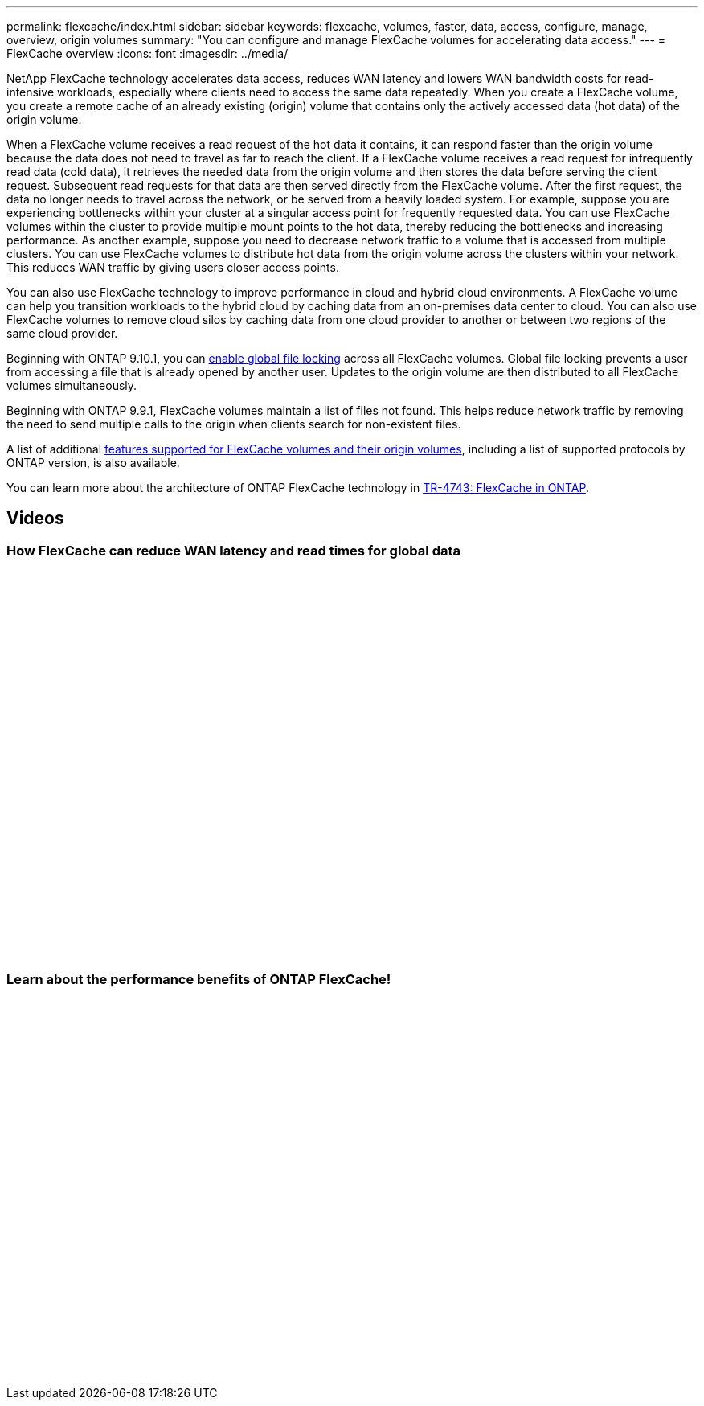 ---
permalink: flexcache/index.html
sidebar: sidebar
keywords: flexcache, volumes, faster, data, access, configure, manage, overview, origin volumes
summary: "You can configure and manage FlexCache volumes for accelerating data access."
---
= FlexCache overview
:icons: font
:imagesdir: ../media/

[.lead]

NetApp FlexCache technology accelerates data access, reduces WAN latency and lowers WAN bandwidth costs for read-intensive workloads, especially where clients need to access the same data repeatedly. When you create a FlexCache volume, you create a remote cache of an already existing (origin) volume that contains only the actively accessed data (hot data) of the origin volume. 

When a FlexCache volume receives a read request of the hot data it contains, it can respond faster than the origin volume because the data does not need to travel as far to reach the client.  If a FlexCache volume receives a read request for infrequently read data (cold data), it retrieves the needed data from the origin volume and then stores the data before serving the client request. Subsequent read requests for that data are then served directly from the FlexCache volume. After the first request, the data no longer needs to travel across the network, or be served from a heavily loaded system.  For example, suppose you are experiencing bottlenecks within your cluster at a singular access point for frequently requested data.  You can use FlexCache volumes within the cluster to provide multiple mount points to the hot data, thereby reducing the bottlenecks and increasing performance. As another example, suppose you need to decrease network traffic to a volume that is accessed from multiple clusters. You can use FlexCache volumes to distribute hot data from the origin volume across the clusters within your network.  This reduces WAN traffic by giving users closer access points.

You can also use FlexCache technology to improve performance in cloud and hybrid cloud environments. A FlexCache volume can help you transition workloads to the hybrid cloud by caching data from an on-premises data center to cloud.  You can also use FlexCache volumes to remove cloud silos by caching data from one cloud provider to another or between two regions of the same cloud provider.  

Beginning with ONTAP 9.10.1, you can link:global-file-locking-task.html[enable global file locking] across all FlexCache volumes. Global file locking prevents a user from accessing a file that is already opened by another user.  Updates to the origin volume are then distributed to all FlexCache volumes simultaneously. 

Beginning with ONTAP 9.9.1, FlexCache volumes maintain a list of files not found.  This helps reduce network traffic by removing the need to send multiple calls to the origin when clients search for non-existent files.

A list of additional link:supported-unsupported-features-concept.html[features supported for FlexCache volumes and their origin volumes], including a list of supported protocols by ONTAP version, is also available.

You can learn more about the architecture of ONTAP FlexCache technology in link:https://www.netapp.com/pdf.html?item=/media/7336-tr4743.pdf[TR-4743: FlexCache in ONTAP].

== Videos

=== How FlexCache can reduce WAN latency and read times for global data

video::rbbH0l74RWc[youtube, width=848, height=480]

=== Learn about the performance benefits of ONTAP FlexCache!

video::bWi1-8Ydkpg[youtube, width=848, height=480]


// 2020 Dec 04, Jira 1432
// BURT 1448684, 10 JAN 2022
